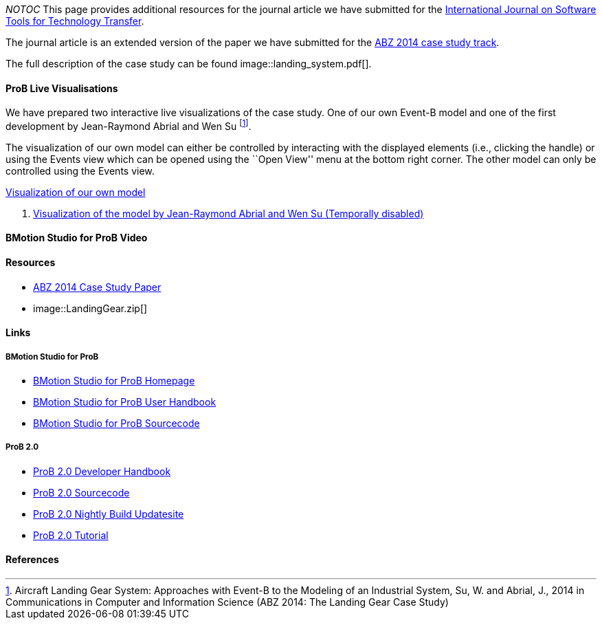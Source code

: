 ifndef::imagesdir[:imagesdir: ../../asciidoc/images/]
__NOTOC__ This page provides additional resources for the journal
article we have submitted for the
http://sttt.cs.uni-dortmund.de/[International Journal on Software Tools
for Technology Transfer].

The journal article is an extended version of the paper we have
submitted for the http://www.irit.fr/ABZ2014/casestudy.html[ABZ 2014
case study track].

The full description of the case study can be found
 image::landing_system.pdf[].

[[prob-live-visualisations]]
ProB Live Visualisations
^^^^^^^^^^^^^^^^^^^^^^^^

We have prepared two interactive live visualizations of the case study.
One of our own Event-B model and one of the first development by
Jean-Raymond Abrial and Wen Su footnote:[Aircraft Landing Gear System:
Approaches with Event-B to the Modeling of an Industrial System, Su, W.
and Abrial, J., 2014 in Communications in Computer and Information
Science (ABZ 2014: The Landing Gear Case Study)].

The visualization of our own model can either be controlled by
interacting with the displayed elements (i.e., clicking the handle) or
using the Events view which can be opened using the ``Open View'' menu
at the bottom right corner. The other model can only be controlled using
the Events view.

http://wyvern.cs.uni-duesseldorf.de/bms/landing.html[Visualization of
our own model]

1.  http://wyvern.cs.uni-duesseldorf.de:18080/bms/vis_dev1_fixed/landinggear.html[Visualization
of the model by Jean-Raymond Abrial and Wen Su (Temporally disabled)]

[[bmotion-studio-for-prob-video]]
BMotion Studio for ProB Video
^^^^^^^^^^^^^^^^^^^^^^^^^^^^^

[[resources]]
Resources
^^^^^^^^^

* http://www.stups.hhu.de/w/Special:Publication/abz14casestudy[ABZ 2014
Case Study Paper]
*  image::LandingGear.zip[]

[[links]]
Links
^^^^^

[[bmotion-studio-for-prob]]
BMotion Studio for ProB
+++++++++++++++++++++++

* http://www.stups.hhu.de/ProB/index.php5/BMotion_Studio[BMotion Studio
for ProB Homepage]
* https://www3.hhu.de/stups/handbook/bmotion/current/html[BMotion Studio
for ProB User Handbook]
* https://github.com/ladenberger/bmotion-prob[BMotion Studio for ProB
Sourcecode]

[[prob-2.0]]
ProB 2.0
++++++++

* http://nightly.cobra.cs.uni-duesseldorf.de/prob2/prob2-handbook/nightly/devel/html/[ProB
2.0 Developer Handbook]
* https://github.com/bendisposto/prob2[ProB 2.0 Sourcecode]
* http://nightly.cobra.cs.uni-duesseldorf.de/experimental/updatesite/[ProB
2.0 Nightly Build Updatesite]
* link:/Tutorial13[ProB 2.0 Tutorial]

[[references]]
References
^^^^^^^^^^
